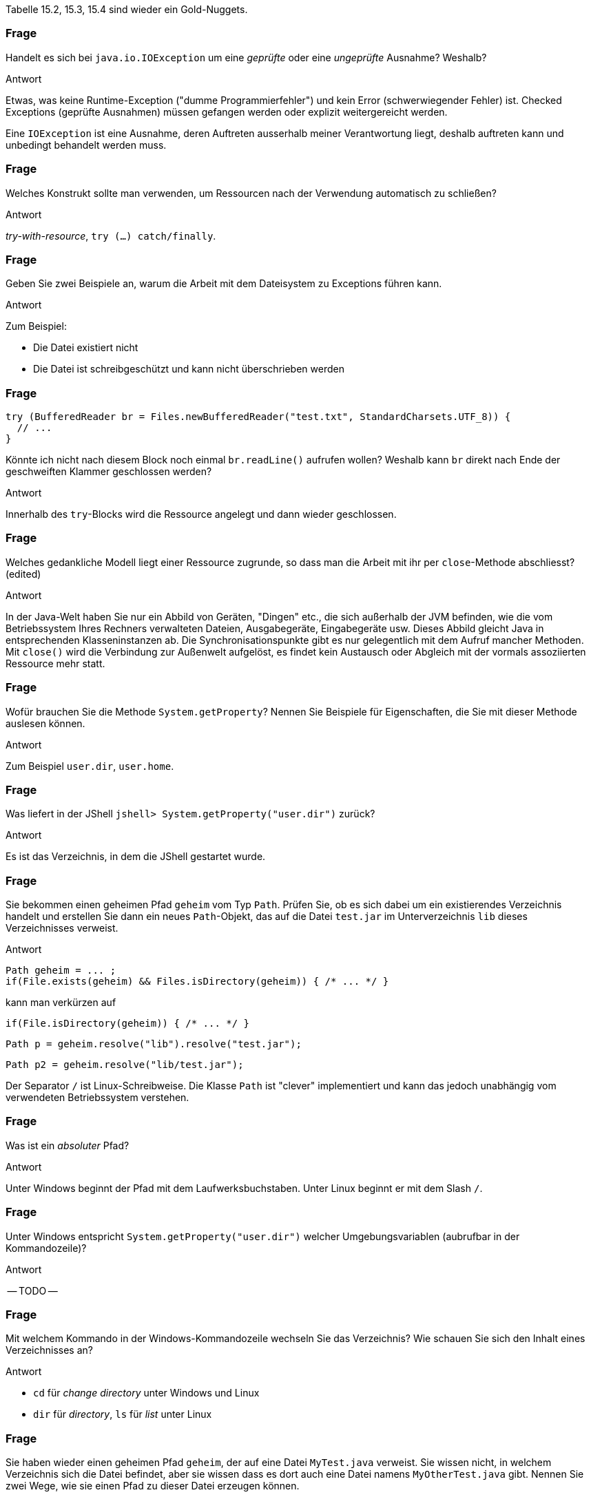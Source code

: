 // == Dateien und Verzeichnisse
:solution:

Tabelle 15.2, 15.3, 15.4 sind wieder ein Gold-Nuggets.

### Frage
Handelt es sich bei `java.io.IOException` um eine _geprüfte_ oder eine _ungeprüfte_ Ausnahme? Weshalb?

ifdef::solution[]
.Antwort
Etwas, was keine Runtime-Exception ("dumme Programmierfehler") und kein Error (schwerwiegender Fehler) ist. Checked Exceptions (geprüfte Ausnahmen) müssen gefangen werden oder explizit weitergereicht werden.

Eine `IOException` ist eine Ausnahme, deren Auftreten ausserhalb meiner Verantwortung liegt, deshalb auftreten kann und unbedingt behandelt werden muss.
endif::solution[]

### Frage
Welches Konstrukt sollte man verwenden, um Ressourcen nach der Verwendung automatisch zu schließen?

ifdef::solution[]
.Antwort
_try-with-resource_, `try (...) catch/finally`.
endif::solution[]

### Frage
Geben Sie zwei Beispiele an, warum die Arbeit mit dem Dateisystem zu Exceptions führen kann.

ifdef::solution[]
.Antwort
Zum Beispiel:

* Die Datei existiert nicht
* Die Datei ist schreibgeschützt und kann nicht überschrieben werden
endif::solution[]

### Frage
[source,java]
----
try (BufferedReader br = Files.newBufferedReader("test.txt", StandardCharsets.UTF_8)) {
  // ...
}
----
Könnte ich nicht nach diesem Block noch einmal `br.readLine()` aufrufen wollen? Weshalb kann `br` direkt nach Ende der geschweiften Klammer geschlossen werden?

ifdef::solution[]
.Antwort
Innerhalb des `try`-Blocks wird die Ressource angelegt und dann wieder geschlossen.
endif::solution[]

### Frage
Welches gedankliche Modell liegt einer Ressource zugrunde, so dass man die Arbeit mit ihr per `close`-Methode abschliesst? (edited)

ifdef::solution[]
.Antwort
In der Java-Welt haben Sie nur ein Abbild von Geräten, "Dingen" etc., die sich außerhalb der JVM befinden, wie die vom Betriebssystem Ihres Rechners verwalteten Dateien, Ausgabegeräte, Eingabegeräte usw. Dieses Abbild gleicht Java in entsprechenden Klasseninstanzen ab. Die Synchronisationspunkte gibt es nur gelegentlich mit dem Aufruf mancher Methoden. Mit `close()` wird die Verbindung zur Außenwelt aufgelöst, es findet kein Austausch oder Abgleich mit der vormals assoziierten Ressource mehr statt.
endif::solution[]

### Frage
Wofür brauchen Sie die Methode `System.getProperty`? Nennen Sie Beispiele für Eigenschaften, die Sie mit dieser Methode auslesen können.

ifdef::solution[]
.Antwort
Zum Beispiel `user.dir`, `user.home`.
endif::solution[]

### Frage
Was liefert in der JShell `jshell> System.getProperty("user.dir")` zurück?

ifdef::solution[]
.Antwort
Es ist das Verzeichnis, in dem die JShell gestartet wurde.
endif::solution[]

### Frage
Sie bekommen einen geheimen Pfad `geheim` vom Typ `Path`. Prüfen Sie, ob es sich dabei um ein existierendes Verzeichnis handelt und erstellen Sie dann ein neues `Path`-Objekt, das auf die Datei `test.jar` im Unterverzeichnis `lib` dieses Verzeichnisses verweist.

ifdef::solution[]
.Antwort
----
Path geheim = ... ;
if(File.exists(geheim) && Files.isDirectory(geheim)) { /* ... */ }
----
kann man verkürzen auf
----
if(File.isDirectory(geheim)) { /* ... */ }
----

----
Path p = geheim.resolve("lib").resolve("test.jar");
----
----
Path p2 = geheim.resolve("lib/test.jar");
----
Der Separator `/` ist Linux-Schreibweise. Die Klasse `Path` ist "clever" implementiert und kann das jedoch unabhängig vom verwendeten Betriebssystem verstehen.
endif::solution[]

### Frage
Was ist ein _absoluter_ Pfad?

ifdef::solution[]
.Antwort
Unter Windows beginnt der Pfad mit dem Laufwerksbuchstaben. Unter Linux beginnt er mit dem Slash `/`.
endif::solution[]

### Frage
Unter Windows entspricht `System.getProperty("user.dir")` welcher Umgebungsvariablen (aubrufbar in der Kommandozeile)?

ifdef::solution[]
.Antwort
-- TODO --
endif::solution[]

### Frage
Mit welchem Kommando in der Windows-Kommandozeile wechseln Sie das Verzeichnis? Wie schauen Sie sich den Inhalt eines Verzeichnisses an?

ifdef::solution[]
.Antwort
* `cd` für _change directory_ unter Windows und Linux
* `dir` für _directory_, `ls` für _list_ unter Linux
endif::solution[]

### Frage
Sie haben wieder einen geheimen Pfad `geheim`, der auf eine Datei `MyTest.java` verweist. Sie wissen nicht, in welchem Verzeichnis sich die Datei befindet, aber sie wissen dass es dort auch eine Datei namens `MyOtherTest.java` gibt. Nennen Sie zwei Wege, wie sie einen Pfad zu dieser Datei erzeugen können.

ifdef::solution[]
.Antwort
-- TODO --
// eine einzige `resolve`-Zeile
// ../ -- damit wechselt man relativ e
endif::solution[]

### Frage
Was ist eine Datei?

ifdef::solution[]
.Antwort
Auf einer Festplatte eine verteilte Ablage von Nullen und Einsen zusammen, die das Betriebssystem als logische Einheit organisiert. In Java findet sich davon dann eine objektorientierte Abbildung.
endif::solution[]

### Frage
Was ist ein Verzeichnis?

ifdef::solution[]
.Antwort
Eine logische Organisationstruktor für Dateien und teils (so unter Linux) von Ressourcen. In Java bekommen wir nur objektorientierte Abbildungen davon zu sehen.
endif::solution[]

### Frage
Wie muss die Signatur der Methode `Paths.get` aussehen, wenn Sie beliebig viele Strings als Argumente akzeptiert?

ifdef::solution[]
.Antwort
Das ist der Varargs-Parameter.

Wie kann `Paths.get` eigentlich erzwingen, dass mindestens ein Argument übergeben werden _muss_? Der erste Parameter ist "normal", der zweite ein Varargs-Parameter.

----
Path get(String first, String... more)
----
endif::solution[]

### Frage
Was ist ein Link?

ifdef::solution[]
.Antwort
Gemeint ist der Verweis auf ein anderes Verzeichnis oder eine andere Datei,
endif::solution[]

### Frage
Wie kopiert und wie verschiebt man eine Datei unter Windows von der Konsole aus?

ifdef::solution[]
.Antwort
* `copy` unter Windows, `cp` unter Linux/Powershell
* `move` unter Windows, `mv` unter Linux/Powershell
endif::solution[]

### Frage
Welche Methode der Klasse `Files` liefert einen `Stream` - `newDirectoryStream` oder `list`?

ifdef::solution[]
.Antwort
`list` ist ein Stream, `newDirectoryStream` eben nicht.
endif::solution[]

### Frage
Schreiben Sie ein Programmfragment, das eine Textdatei zeilenweise einliest.

ifdef::solution[]
.Antwort
Im nachfolgenden Code ist `inFileName` vom Typ `String`.
[source,java]
----
BufferedReader inFile = new BufferedReader(new FileReader(inFileName));
while((line = inFile.readLine()) != null) {
  // ...
}
inFile.close();
----
Diese Kurzlösung gibt kein Kodierungsformat für die einzulesende Textdatei an. Das kann in manchen Fällen wichtig und notwendig sein.
endif::solution[]

### Frage
Schreiben Sie ein Programmfragment, das die Einträge eines String-Arrays als einzelne Zeilen in eine Textdatei schreibt.

ifdef::solution[]
.Antwort
Im nachfolgenden Code ist `outFileName` vom Typ `String` und `lines` vom Typ `String[]`.

[source,java]
----
BufferedWriter outFile = new BufferedWriter(new FileWriter(outFile1Name));
for(String line : lines) {
    outFile.write(line);
    outFile.newLine();
}
outFile.close();
----
endif::solution[]

### Frage
Muss man immer `Files.createFile` zum Anlegen einer neuen Datei verwenden, oder geht das auch einfacher?

ifdef::solution[]
.Antwort
Wenn man eine Datei zum Schreiben öffnet, wird sie angelegt, wenn sie nicht existiert.
endif::solution[]

### Frage
Was bedeuten die Zahlen in `UTF-8`, `UTF-16` und `UTF-32`

ifdef::solution[]
.Antwort
Die Zahlen geben an, mit wievielen Bits das Unicode-Zeichen per default kodiert ist. Aber: ein `UTF-8` (ein Byte) oder `UTF-16` (zwei Bytes) bezieht gegebenenfalls nachfolgende Bytes ein, um andere `UTF-32`-Zeichen darzustellen.
endif::solution[]

### Frage
Muss man immer `Files.createDirectory` bzw. `Files.createDirectories` aufrufen um ein neues Verzeichnis zu erstellen, oder geht das auch einfacher?

ifdef::solution[]
.Antwort
-- TODO --
endif::solution[]
